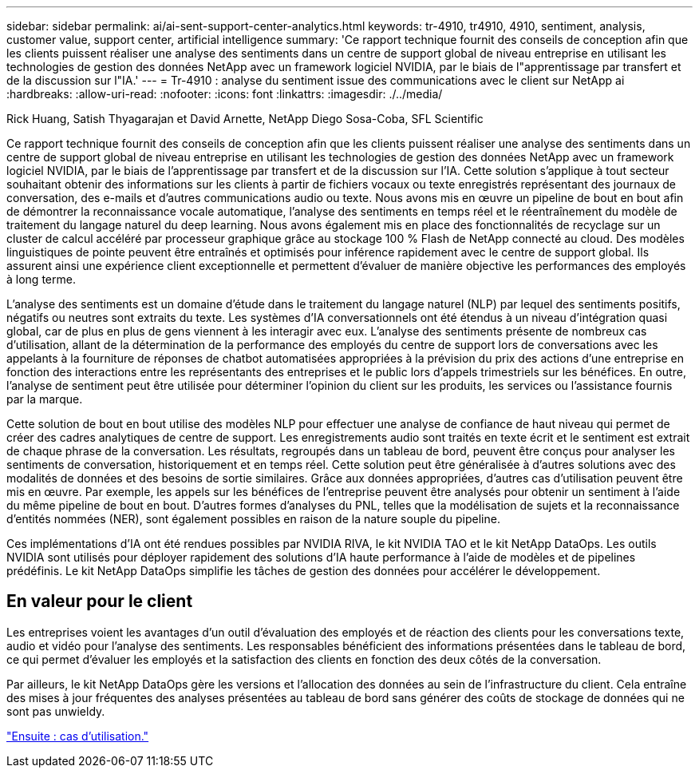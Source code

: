 ---
sidebar: sidebar 
permalink: ai/ai-sent-support-center-analytics.html 
keywords: tr-4910, tr4910, 4910, sentiment, analysis, customer value, support center, artificial intelligence 
summary: 'Ce rapport technique fournit des conseils de conception afin que les clients puissent réaliser une analyse des sentiments dans un centre de support global de niveau entreprise en utilisant les technologies de gestion des données NetApp avec un framework logiciel NVIDIA, par le biais de l"apprentissage par transfert et de la discussion sur l"IA.' 
---
= Tr-4910 : analyse du sentiment issue des communications avec le client sur NetApp ai
:hardbreaks:
:allow-uri-read: 
:nofooter: 
:icons: font
:linkattrs: 
:imagesdir: ./../media/


Rick Huang, Satish Thyagarajan et David Arnette, NetApp Diego Sosa-Coba, SFL Scientific

[role="lead"]
Ce rapport technique fournit des conseils de conception afin que les clients puissent réaliser une analyse des sentiments dans un centre de support global de niveau entreprise en utilisant les technologies de gestion des données NetApp avec un framework logiciel NVIDIA, par le biais de l'apprentissage par transfert et de la discussion sur l'IA. Cette solution s'applique à tout secteur souhaitant obtenir des informations sur les clients à partir de fichiers vocaux ou texte enregistrés représentant des journaux de conversation, des e-mails et d'autres communications audio ou texte. Nous avons mis en œuvre un pipeline de bout en bout afin de démontrer la reconnaissance vocale automatique, l'analyse des sentiments en temps réel et le réentraînement du modèle de traitement du langage naturel du deep learning. Nous avons également mis en place des fonctionnalités de recyclage sur un cluster de calcul accéléré par processeur graphique grâce au stockage 100 % Flash de NetApp connecté au cloud. Des modèles linguistiques de pointe peuvent être entraînés et optimisés pour inférence rapidement avec le centre de support global. Ils assurent ainsi une expérience client exceptionnelle et permettent d'évaluer de manière objective les performances des employés à long terme.

L'analyse des sentiments est un domaine d'étude dans le traitement du langage naturel (NLP) par lequel des sentiments positifs, négatifs ou neutres sont extraits du texte. Les systèmes d'IA conversationnels ont été étendus à un niveau d'intégration quasi global, car de plus en plus de gens viennent à les interagir avec eux. L'analyse des sentiments présente de nombreux cas d'utilisation, allant de la détermination de la performance des employés du centre de support lors de conversations avec les appelants à la fourniture de réponses de chatbot automatisées appropriées à la prévision du prix des actions d'une entreprise en fonction des interactions entre les représentants des entreprises et le public lors d'appels trimestriels sur les bénéfices. En outre, l'analyse de sentiment peut être utilisée pour déterminer l'opinion du client sur les produits, les services ou l'assistance fournis par la marque.

Cette solution de bout en bout utilise des modèles NLP pour effectuer une analyse de confiance de haut niveau qui permet de créer des cadres analytiques de centre de support. Les enregistrements audio sont traités en texte écrit et le sentiment est extrait de chaque phrase de la conversation. Les résultats, regroupés dans un tableau de bord, peuvent être conçus pour analyser les sentiments de conversation, historiquement et en temps réel. Cette solution peut être généralisée à d'autres solutions avec des modalités de données et des besoins de sortie similaires. Grâce aux données appropriées, d'autres cas d'utilisation peuvent être mis en œuvre. Par exemple, les appels sur les bénéfices de l'entreprise peuvent être analysés pour obtenir un sentiment à l'aide du même pipeline de bout en bout. D'autres formes d'analyses du PNL, telles que la modélisation de sujets et la reconnaissance d'entités nommées (NER), sont également possibles en raison de la nature souple du pipeline.

Ces implémentations d'IA ont été rendues possibles par NVIDIA RIVA, le kit NVIDIA TAO et le kit NetApp DataOps. Les outils NVIDIA sont utilisés pour déployer rapidement des solutions d'IA haute performance à l'aide de modèles et de pipelines prédéfinis. Le kit NetApp DataOps simplifie les tâches de gestion des données pour accélérer le développement.



== En valeur pour le client

Les entreprises voient les avantages d'un outil d'évaluation des employés et de réaction des clients pour les conversations texte, audio et vidéo pour l'analyse des sentiments. Les responsables bénéficient des informations présentées dans le tableau de bord, ce qui permet d'évaluer les employés et la satisfaction des clients en fonction des deux côtés de la conversation.

Par ailleurs, le kit NetApp DataOps gère les versions et l'allocation des données au sein de l'infrastructure du client. Cela entraîne des mises à jour fréquentes des analyses présentées au tableau de bord sans générer des coûts de stockage de données qui ne sont pas unwieldy.

link:ai-sent-use-cases.html["Ensuite : cas d'utilisation."]
